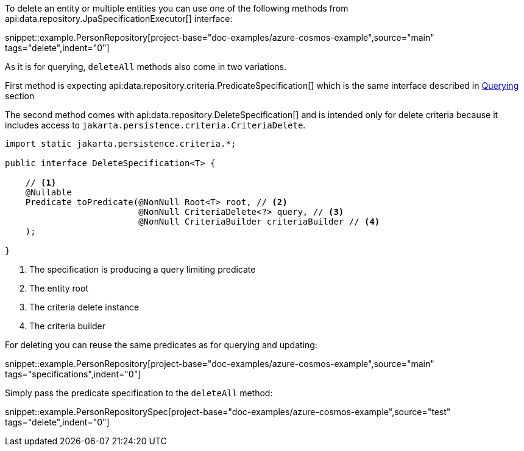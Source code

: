 To delete an entity or multiple entities you can use one of the following methods from api:data.repository.JpaSpecificationExecutor[] interface:

snippet::example.PersonRepository[project-base="doc-examples/azure-cosmos-example",source="main" tags="delete",indent="0"]

As it is for querying, `deleteAll` methods also come in two variations.

First method is expecting api:data.repository.criteria.PredicateSpecification[] which is the same interface described in <<criteriaExecuteQuery, Querying>> section

The second method comes with api:data.repository.DeleteSpecification[] and is intended only for delete criteria because it includes access to `jakarta.persistence.criteria.CriteriaDelete`.

[source,java]
----
import static jakarta.persistence.criteria.*;

public interface DeleteSpecification<T> {

    // <1>
    @Nullable
    Predicate toPredicate(@NonNull Root<T> root, // <2>
                          @NonNull CriteriaDelete<?> query, // <3>
                          @NonNull CriteriaBuilder criteriaBuilder // <4>
    );

}
----

<1> The specification is producing a query limiting predicate
<2> The entity root
<3> The criteria delete instance
<4> The criteria builder

For deleting you can reuse the same predicates as for querying and updating:

snippet::example.PersonRepository[project-base="doc-examples/azure-cosmos-example",source="main" tags="specifications",indent="0"]

Simply pass the predicate specification to the `deleteAll` method:

snippet::example.PersonRepositorySpec[project-base="doc-examples/azure-cosmos-example",source="test" tags="delete",indent="0"]
